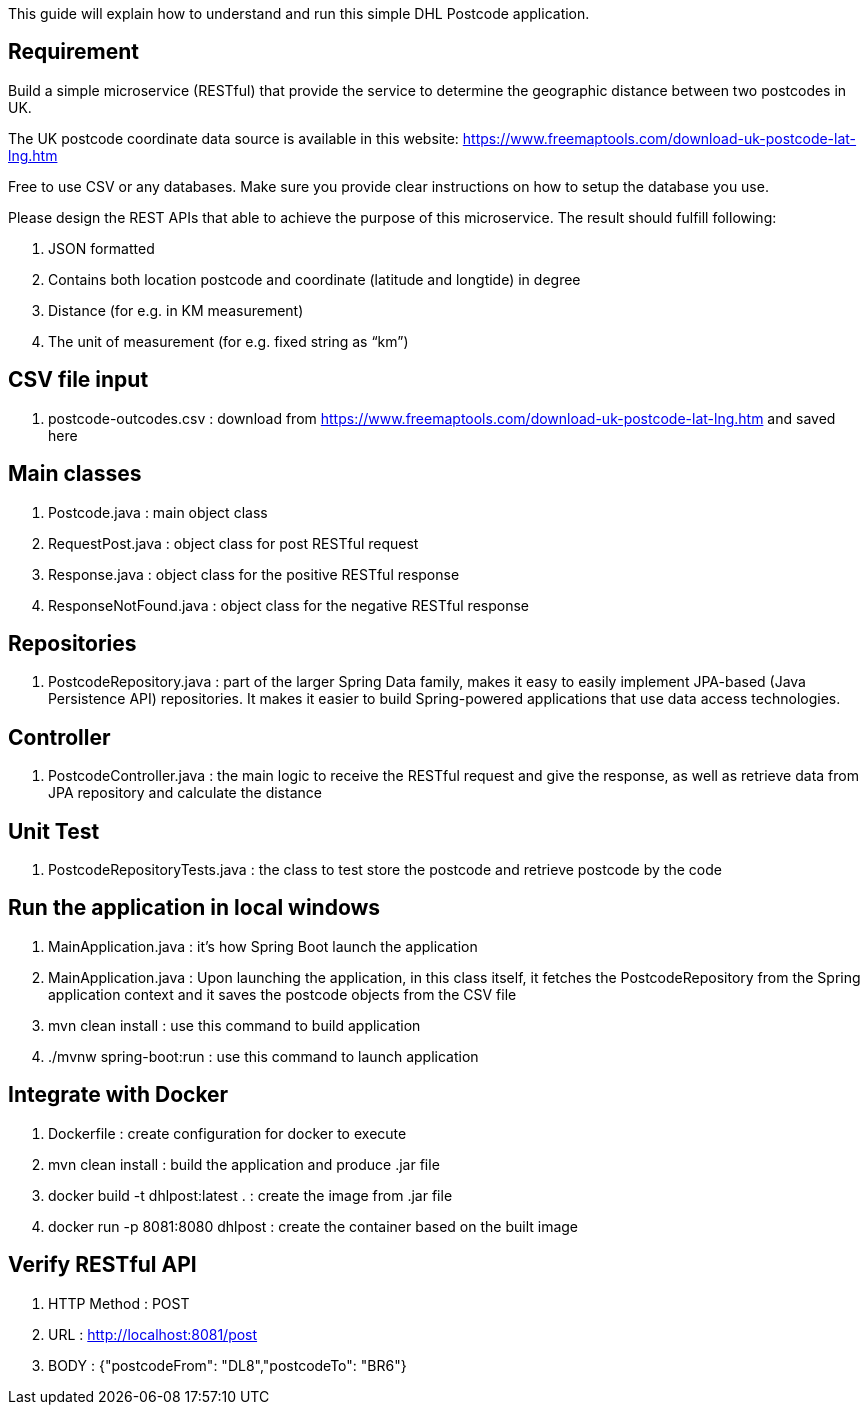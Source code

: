 This guide will explain how to understand and run this simple DHL Postcode application.

== Requirement

Build a simple microservice (RESTful) that provide the service to determine the geographic distance between two postcodes in UK.

The UK postcode coordinate data source is available in this website: https://www.freemaptools.com/download-uk-postcode-lat-lng.htm

Free to use CSV or any databases. Make sure you provide clear instructions on how to setup the database you use.

Please design the REST APIs that able to achieve the purpose of this microservice. The result should fulfill following:

. JSON formatted
. Contains both location postcode and coordinate (latitude and longtide) in degree
. Distance (for e.g. in KM measurement)
. The unit of measurement (for e.g. fixed string as “km”)


== CSV file input

. postcode-outcodes.csv : download from https://www.freemaptools.com/download-uk-postcode-lat-lng.htm and saved here


== Main classes

. Postcode.java : main object class
. RequestPost.java : object class for post RESTful request
. Response.java : object class for the positive RESTful response
. ResponseNotFound.java : object class for the negative RESTful response


== Repositories

. PostcodeRepository.java : part of the larger Spring Data family, makes it easy to easily implement JPA-based (Java Persistence API) repositories. It makes it easier to build Spring-powered applications that use data access technologies.


== Controller

. PostcodeController.java : the main logic to receive the RESTful request and give the response, as well as retrieve data from JPA repository and calculate the distance


== Unit Test

. PostcodeRepositoryTests.java : the class to test store the postcode and retrieve postcode by the code


== Run the application in local windows

. MainApplication.java : it's how Spring Boot launch the application
. MainApplication.java : Upon launching the application, in this class itself, it fetches the PostcodeRepository from the Spring application context and it saves the postcode objects from the CSV file
. mvn clean install : use this command to build application
. ./mvnw spring-boot:run : use this command to launch application


== Integrate with Docker

. Dockerfile : create configuration for docker to execute
. mvn clean install : build the application and produce .jar file
. docker build -t dhlpost:latest . : create the image from .jar file
. docker run -p 8081:8080 dhlpost : create the container based on the built image


== Verify RESTful API

. HTTP Method : POST
. URL : http://localhost:8081/post
. BODY : {"postcodeFrom": "DL8","postcodeTo": "BR6"}